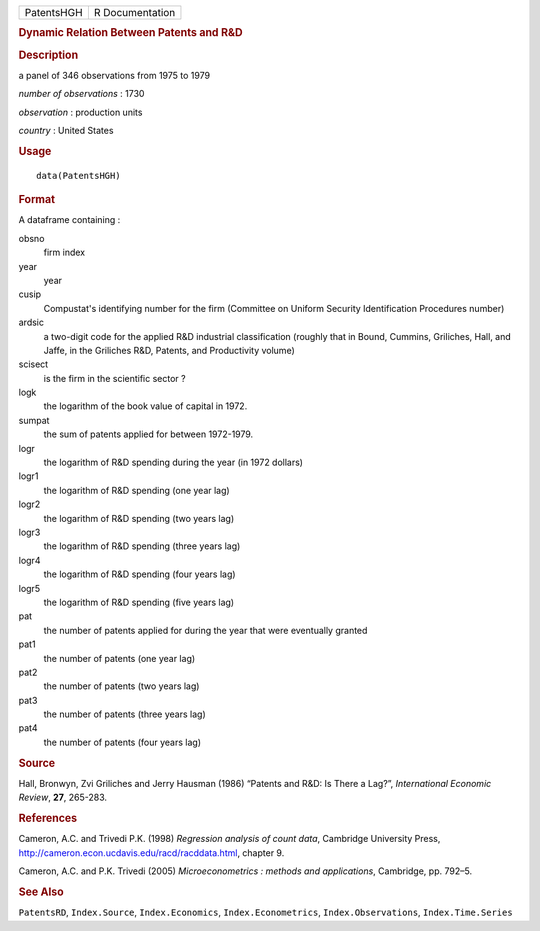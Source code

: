 .. container::

   .. container::

      ========== ===============
      PatentsHGH R Documentation
      ========== ===============

      .. rubric:: Dynamic Relation Between Patents and R&D
         :name: dynamic-relation-between-patents-and-rd

      .. rubric:: Description
         :name: description

      a panel of 346 observations from 1975 to 1979

      *number of observations* : 1730

      *observation* : production units

      *country* : United States

      .. rubric:: Usage
         :name: usage

      ::

         data(PatentsHGH)

      .. rubric:: Format
         :name: format

      A dataframe containing :

      obsno
         firm index

      year
         year

      cusip
         Compustat's identifying number for the firm (Committee on
         Uniform Security Identification Procedures number)

      ardsic
         a two-digit code for the applied R&D industrial classification
         (roughly that in Bound, Cummins, Griliches, Hall, and Jaffe, in
         the Griliches R&D, Patents, and Productivity volume)

      scisect
         is the firm in the scientific sector ?

      logk
         the logarithm of the book value of capital in 1972.

      sumpat
         the sum of patents applied for between 1972-1979.

      logr
         the logarithm of R&D spending during the year (in 1972 dollars)

      logr1
         the logarithm of R&D spending (one year lag)

      logr2
         the logarithm of R&D spending (two years lag)

      logr3
         the logarithm of R&D spending (three years lag)

      logr4
         the logarithm of R&D spending (four years lag)

      logr5
         the logarithm of R&D spending (five years lag)

      pat
         the number of patents applied for during the year that were
         eventually granted

      pat1
         the number of patents (one year lag)

      pat2
         the number of patents (two years lag)

      pat3
         the number of patents (three years lag)

      pat4
         the number of patents (four years lag)

      .. rubric:: Source
         :name: source

      Hall, Bronwyn, Zvi Griliches and Jerry Hausman (1986) “Patents and
      R&D: Is There a Lag?”, *International Economic Review*, **27**,
      265-283.

      .. rubric:: References
         :name: references

      Cameron, A.C. and Trivedi P.K. (1998) *Regression analysis of
      count data*, Cambridge University Press,
      http://cameron.econ.ucdavis.edu/racd/racddata.html, chapter 9.

      Cameron, A.C. and P.K. Trivedi (2005) *Microeconometrics : methods
      and applications*, Cambridge, pp. 792–5.

      .. rubric:: See Also
         :name: see-also

      ``PatentsRD``, ``Index.Source``, ``Index.Economics``,
      ``Index.Econometrics``, ``Index.Observations``,
      ``Index.Time.Series``
